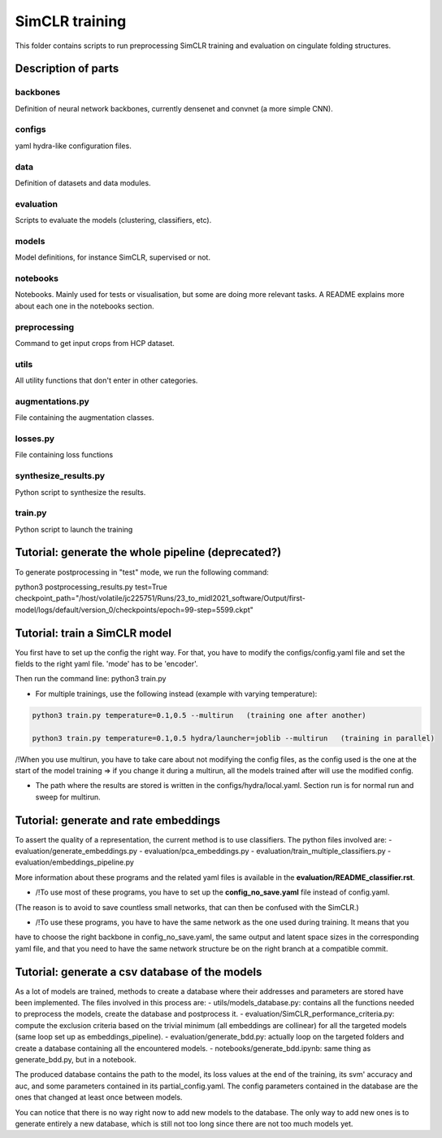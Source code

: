 SimCLR training
###############

This folder contains scripts to run preprocessing SimCLR training
and evaluation on cingulate folding structures.

Description of parts
====================

backbones
---------
Definition of neural network backbones, currently densenet and convnet (a more simple
CNN).

configs
-------
yaml hydra-like configuration files.

data
----
Definition of datasets and data modules.

evaluation
----------
Scripts to evaluate the models (clustering, classifiers, etc).

models
------
Model definitions, for instance SimCLR, supervised or not.

notebooks
---------
Notebooks. Mainly used for tests or visualisation, but some are doing more relevant
tasks. A README explains more about each one in the notebooks section.

preprocessing
-------------
Command to get input crops from HCP dataset.

utils
-----
All utility functions that don't enter in other categories.

augmentations.py
----------------
File containing the augmentation classes.

losses.py
---------
File containing loss functions

synthesize_results.py
---------------------
Python script to synthesize the results.

train.py
--------
Python script to launch the training



Tutorial: generate the whole pipeline (deprecated?)
===================================================

To generate postprocessing in "test" mode, we run the following command:

python3 postprocessing_results.py test=True checkpoint_path="/host/volatile/jc225751/Runs/23_to_midl2021_software/Output/first-model/logs/default/version_0/checkpoints/epoch\=99-step\=5599.ckpt"


Tutorial: train a SimCLR model
==============================

You first have to set up the config the right way. For that, you have to modify the configs/config.yaml file and set the fields to the right yaml file. 'mode' has to be 'encoder'.

Then run the command line:
python3 train.py

* For multiple trainings, use the following instead (example with varying temperature):

.. code-block:: shell

    python3 train.py temperature=0.1,0.5 --multirun   (training one after another)

    python3 train.py temperature=0.1,0.5 hydra/launcher=joblib --multirun   (training in parallel)

/!\ When you use multirun, you have to take care about not modifying the config files, as the
config used is the one at the start of the model training => if you change it during a multirun,
all the models trained after will use the modified config.

* The path where the results are stored is written in the configs/hydra/local.yaml. Section run is for normal run and sweep for multirun.


Tutorial: generate and rate embeddings
======================================

To assert the quality of a representation, the current method is to use classifiers.
The python files involved are: 
- evaluation/generate_embeddings.py
- evaluation/pca_embeddings.py
- evaluation/train_multiple_classifiers.py
- evaluation/embeddings_pipeline.py

More information about these programs and the related yaml files is available in the 
**evaluation/README_classifier.rst**.

* /!\ To use most of these programs, you have to set up the **config_no_save.yaml** file instead of config.yaml.
(The reason is to avoid to save countless small networks, that  can then be confused with the SimCLR.)

* /!\ To use these programs, you have to have the same network as the one used during training. It means that you 
have to choose the right backbone in config_no_save.yaml, the same output and latent space sizes in the corresponding 
yaml file, and that you need to have the same network structure be on the right branch at a compatible commit.


Tutorial: generate a csv database of the models
===============================================

As a lot of models are trained, methods to create a database where their addresses and parameters are stored have been implemented.
The files involved in this process are:
- utils/models_database.py: contains all the functions needed to preprocess the models, create the database and postprocess it.
- evaluation/SimCLR_performance_criteria.py: compute the exclusion criteria based on the trivial minimum (all embeddings are collinear)
for all the targeted models (same loop set up as embeddings_pipeline).
- evaluation/generate_bdd.py: actually loop on the targeted folders and create a database containing all the encountered models.
- notebooks/generate_bdd.ipynb: same thing as generate_bdd.py, but in a notebook.

The produced database contains the path to the model, its loss values at the end of the training, its svm' accuracy and auc, and 
some parameters contained in its partial_config.yaml. The config parameters contained in the database are the ones that changed at
least once between models.

You can notice that there is no way right now to add new models to the database. The only way to add new ones is to generate entirely
a new database, which is still not too long since there are not too much models yet.